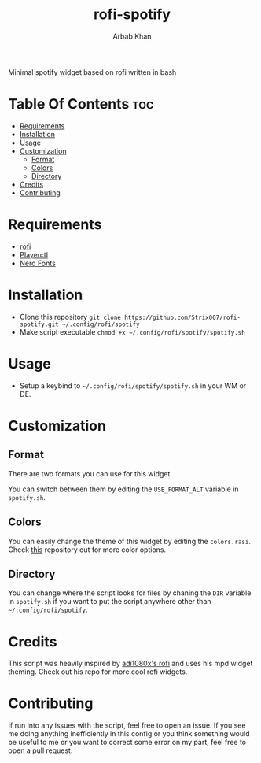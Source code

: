 #+TITLE: rofi-spotify
#+AUTHOR: Arbab Khan   
#+EMAIL: arbabashruff@gmail.com

#+DESCRIPTION: This is a spotify script based on rofi written in bash. This was inspired by adi1090x’s rofi mpd script.
Minimal spotify widget based on rofi written in bash

#+ATTR_HTML: align center :title showcase :alt showcase
[[file:assets/images/showcase.png]]

* Table Of Contents :toc:
- [[#requirements][Requirements]]
- [[#installation][Installation]]
- [[#usage][Usage]]
- [[#customization][Customization]]
  - [[#format][Format]]
  - [[#colors][Colors]]
  - [[#directory][Directory]]
- [[#credits][Credits]]
- [[#contributing][Contributing]]

* Requirements
- [[https://github.com/davatorium/rofi][rofi]]
- [[https://github.com/altdesktop/playerctl][Playerctl]] 
- [[https://github.com/ryanoasis/nerd-fonts][Nerd Fonts]]

* Installation
  - Clone this repository
    =git clone https://github.com/Strix007/rofi-spotify.git ~/.config/rofi/spotify=
  - Make script executable
    =chmod +x ~/.config/rofi/spotify/spotify.sh=

* Usage
- Setup a keybind to  =~/.config/rofi/spotify/spotify.sh= in your WM or DE.

* Customization
** Format
There are two formats you can use for this widget.
#+ATTR_HTML: align center :title showcase :alt showcase
[[file:assets/images/showcase.png]]
#+ATTR_HTML: align center :title showcase-alt :alt showcase-alt
[[file:assets/images/showcase-alt.png]]
You can switch between them by editing the =USE_FORMAT_ALT= variable in =spotify.sh=.
** Colors
You can easily change the theme of this widget by editing the =colors.rasi=. Check [[https://github.com/adi1090x/rofi/tree/master/files/colors][this]] repository out for more color options.
** Directory
You can change where the script looks for files by chaning the =DIR= variable in =spotify.sh= if you want to put the script anywhere other than =~/.config/rofi/spotify=.

* Credits
This script was heavily inspired by [[https://github.com/adi1090x/rofi][adi1080x's rofi]] and uses his mpd widget theming. Check out his repo for more cool rofi widgets.

* Contributing
If run into any issues with the script, feel free to open an issue. If you see me doing anything inefficiently in this config or you think something would be useful to me or you want to correct some error on my part, feel free to open a pull request.
